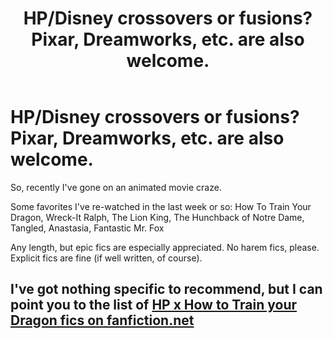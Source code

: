 #+TITLE: HP/Disney crossovers or fusions? Pixar, Dreamworks, etc. are also welcome.

* HP/Disney crossovers or fusions? Pixar, Dreamworks, etc. are also welcome.
:PROPERTIES:
:Score: 12
:DateUnix: 1451349937.0
:DateShort: 2015-Dec-29
:FlairText: Request
:END:
So, recently I've gone on an animated movie craze.

Some favorites I've re-watched in the last week or so: How To Train Your Dragon, Wreck-It Ralph, The Lion King, The Hunchback of Notre Dame, Tangled, Anastasia, Fantastic Mr. Fox

Any length, but epic fics are especially appreciated. No harem fics, please. Explicit fics are fine (if well written, of course).


** I've got nothing specific to recommend, but I can point you to the list of [[https://www.fanfiction.net/Harry-Potter-and-How-to-Train-Your-Dragon-Crossovers/224/6524/][HP x How to Train your Dragon fics on fanfiction.net]]
:PROPERTIES:
:Score: 1
:DateUnix: 1451537588.0
:DateShort: 2015-Dec-31
:END:

